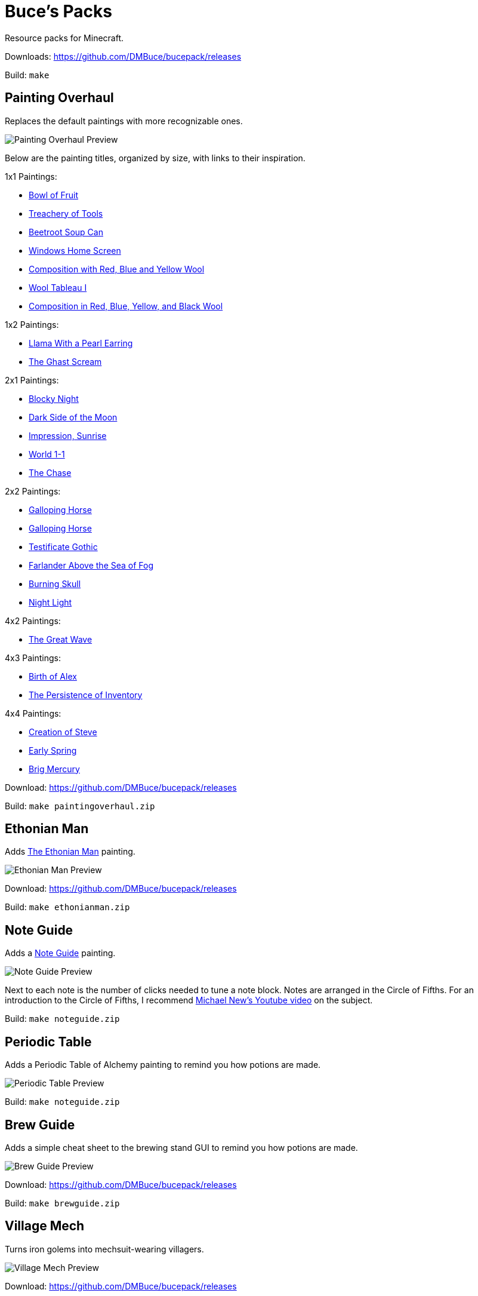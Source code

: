 = Buce's Packs

Resource packs for Minecraft.

Downloads: https://github.com/DMBuce/bucepack/releases

Build: `make`

Painting Overhaul
-----------------

Replaces the default paintings with more recognizable ones.

image::https://i.imgur.com/aLNN9YD.png[Painting Overhaul Preview]

Below are the painting titles, organized by size,
with links to their inspiration.

1x1 Paintings:

* https://en.wikipedia.org/wiki/Basket_of_Fruit_(Caravaggio)[Bowl of Fruit]
* https://en.wikipedia.org/wiki/The_Treachery_of_Images[Treachery of Tools]
* https://en.wikipedia.org/wiki/Campbell%27s_Soup_Cans[Beetroot Soup Can]
* https://en.wikipedia.org/wiki/Bliss_(image)[Windows Home Screen]
* https://en.wikipedia.org/wiki/Composition_with_Red_Blue_and_Yellow[Composition with Red, Blue and Yellow Wool]
* https://commons.wikimedia.org/wiki/File:Tableau_I,_by_Piet_Mondriaan.jpg[Wool Tableau I]
* https://commons.wikimedia.org/wiki/File:Piet_Mondriaan%2C_1921_-_Composition_en_rouge%2C_jaune%2C_bleu_et_noir.jpg[Composition in Red, Blue, Yellow, and Black Wool]

1x2 Paintings:

* https://en.wikipedia.org/wiki/Girl_with_a_Pearl_Earring[Llama With a Pearl Earring]
* https://en.wikipedia.org/wiki/The_Scream[The Ghast Scream]

2x1 Paintings:

* https://en.wikipedia.org/wiki/The_Starry_Night[Blocky Night]
* https://en.wikipedia.org/wiki/The_Dark_Side_of_the_Moon[Dark Side of the Moon]
* https://en.wikipedia.org/wiki/Impression,_Sunrise[Impression, Sunrise]
* https://en.wikipedia.org/wiki/World_1-1[World 1-1]
* https://en.wikipedia.org/wiki/Pac-Man[The Chase]

2x2 Paintings:

* https://en.wikipedia.org/wiki/Xu_Beihong[Galloping Horse]
* https://en.wikipedia.org/wiki/Xu_Beihong[Galloping Horse]
* https://en.wikipedia.org/wiki/American_Gothic[Testificate Gothic]
* https://en.wikipedia.org/wiki/Wanderer_above_the_Sea_of_Fog[Farlander Above the Sea of Fog]
* https://minecraft.gamepedia.com/Painting[Burning Skull]
* https://www.twoinchbrush.com/painting/night-light[Night Light]

4x2 Paintings:

* https://en.wikipedia.org/wiki/The_Great_Wave_off_Kanagawa[The Great Wave]

4x3 Paintings:

* https://en.wikipedia.org/wiki/The_Birth_of_Venus[Birth of Alex]
* https://en.wikipedia.org/wiki/The_Persistence_of_Memory[The Persistence of Inventory]

4x4 Paintings:

* https://en.wikipedia.org/wiki/The_Creation_of_Adam[Creation of Steve]
* https://en.wikipedia.org/wiki/Early_Spring_(painting)[Early Spring]
* https://en.wikipedia.org/wiki/Brig_%22Mercury%22_Attacked_by_Two_Turkish_Ships[Brig Mercury]

Download: https://github.com/DMBuce/bucepack/releases

Build: `make paintingoverhaul.zip`

Ethonian Man
------------

Adds https://en.wikipedia.org/wiki/Vitruvian_Man[The Ethonian Man] painting.

image::https://i.imgur.com/Dh8wU07.png[Ethonian Man Preview]

Download: https://github.com/DMBuce/bucepack/releases

Build: `make ethonianman.zip`

Note Guide
----------

Adds a https://en.wikipedia.org/wiki/Circle_of_fifths[Note Guide] painting.

image::https://i.imgur.com/xGPLQf8.png[Note Guide Preview]

Next to each note is the number of clicks needed to tune a note block.
Notes are arranged in the Circle of Fifths.
For an introduction to the Circle of Fifths, I recommend
https://www.youtube.com/watch?v=d1aJ6HixSe0[Michael New's Youtube video]
on the subject.

Build: `make noteguide.zip`

Periodic Table
--------------

Adds a Periodic Table of Alchemy painting to remind you how potions are made.

image::https://i.imgur.com/WCJayle.png[Periodic Table Preview]

Build: `make noteguide.zip`

Brew Guide
----------

Adds a simple cheat sheet to the brewing stand GUI to remind you how potions are made.

image::https://i.imgur.com/edmhYeq.png[Brew Guide Preview]

Download: https://github.com/DMBuce/bucepack/releases

Build: `make brewguide.zip`

Village Mech
------------

Turns iron golems into mechsuit-wearing villagers.

image::https://i.imgur.com/oF0MLK9.png[Village Mech Preview]

Download: https://github.com/DMBuce/bucepack/releases

Build: `make villagemech.zip`

Pig Armor
---------

Adds iron armor to saddled pigs.

image::https://i.imgur.com/DlGyagv.png[Pig Armor Preview]

This is an aesthetic change only,
it doesn't reduce the damage that pigs take.

Download: https://github.com/DMBuce/bucepack/releases

Build: `make pigarmor.zip`

Ore Types
---------

Organizes ores into types to provide more variety and consistency

image::https://i.imgur.com/0dsr1uE.png[Ore Types Preview]

* "Metallic" ores (Iron, Gold) are unchanged
* "Gemlike" ores (Diamond, Redstone) match emerald's gemlike texture
* "Lumpy" ores (Coal, Lapis) use a mixture of shapes,
  with 50% similar to the default coal ore and
  50% similar to the default lapis ore

As an originally unintended bonus,
gemlike ores stick up one pixel above lava,
so you can find them a bit more easily.

Download: https://github.com/DMBuce/bucepack/releases

Build: `make oretypes.zip`

Retro Food
----------

Reverts food to their outlined textures from before 1.4.2,
and adds outlines to some food that's been added to the game since then.

image::https://i.imgur.com/DorMwHO.png[Retro Food Preview]

Retextured items:

* Apples
* Chicken
* Pork
* Beef
* Bread
* Potatoes
* Carrots
* Cookies
* Cod
* Salmon
* Pumpkin Pie

Download: https://github.com/DMBuce/bucepack/releases

Build: `make retrofood.zip`

Retro Iron
----------

Reverts the iron block to its smooth texture from before 1.9pre5.

image::https://i.imgur.com/Wn4tVMv.png[Retro Iron Preview]

Download: https://github.com/DMBuce/bucepack/releases

Build: `make retroiron.zip`

Retro Moo
---------

Reverts cow noises to their old, derpy sounds.

Download: https://github.com/DMBuce/bucepack/releases

Build: `make retromoo.zip`

Retro Twang
-----------

Reverts arrow noise so it has a *twang* sound.

Download: https://github.com/DMBuce/bucepack/releases

Build: `make retrotwang.zip`

Retro Sploosh
-------------

Reverts water noise so it has a *sploosh* sound.

Download: https://github.com/DMBuce/bucepack/releases

Build: `make retrosploosh.zip`

Retro Crunch
------------

Reverts grass noise so it has a *crunch* sound when stepping on it.

Download: https://github.com/DMBuce/bucepack/releases

Build: `make retrocrunch.zip`


